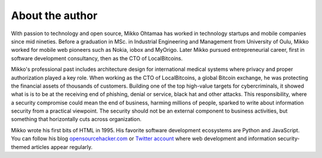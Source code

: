 About the author
================

With passion to technology and open source, Mikko Ohtamaa has worked in technology startups and mobile companies since mid nineties. Before a graduation in MSc. in Industrial Engineering and Management from University of Oulu, Mikko worked for mobile web pioneers such as Nokia, iobox and MyOrigo. Later Mikko pursued entrepreneurial career, first in software development consultancy, then as the CTO of LocalBitcoins.

Mikko's professional past includes architecture design for international medical systems where privacy and proper authorization played a key role. When working as the CTO of LocalBitcoins, a global Bitcoin exchange, he was protecting the financial assets of thousands of customers. Building one of the top high-value targets for cybercriminals, it showed what is is to be at the receiving end of phishing, denial or service, black hat and other attacks. This responsibility, where a security compromise could mean the end of business, harming millions of people, sparked to write about information security from a practical viewpoint. The security should not be an external component to business activities, but something that horizontally cuts across organization.

Mikko wrote his first bits of HTML in 1995. His favorite software development ecosystems are Python and JavaScript. You can follow his blog `opensourcehacker.com <https://opensourcehacker.com>`_ or `Twitter account <https://twitter.com/moo9000>`_ where web development and information security-themed articles appear regularly.



